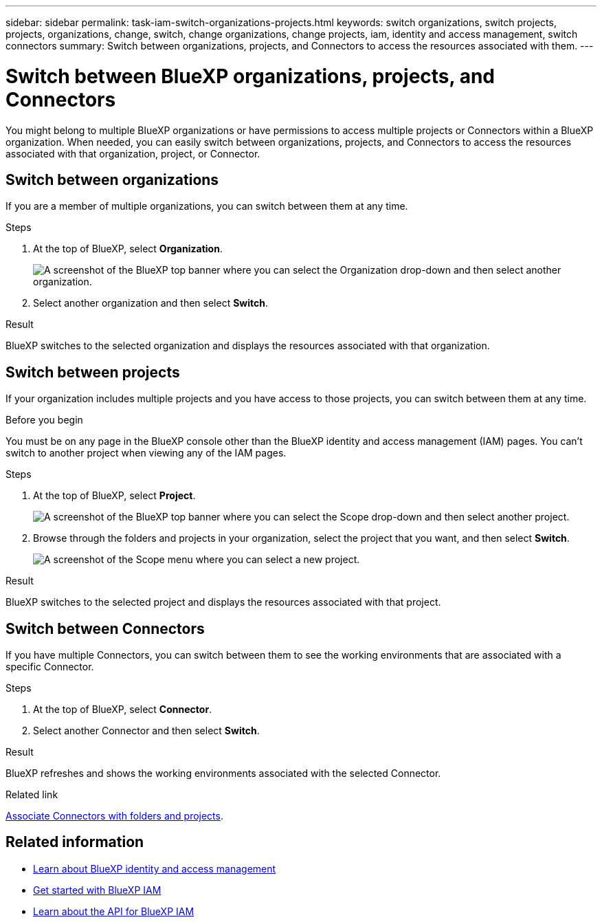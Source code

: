 ---
sidebar: sidebar
permalink: task-iam-switch-organizations-projects.html
keywords: switch organizations, switch projects, projects, organizations, change, switch, change organizations, change projects, iam, identity and access management, switch connectors
summary: Switch between organizations, projects, and Connectors to access the resources associated with them.
---

= Switch between BlueXP organizations, projects, and Connectors
:hardbreaks:
:nofooter:
:icons: font
:linkattrs:
:imagesdir: ./media/

[.lead]
You might belong to multiple BlueXP organizations or have permissions to access multiple projects or Connectors within a BlueXP organization. When needed, you can easily switch between organizations, projects, and Connectors to access the resources associated with that organization, project, or Connector.

== Switch between organizations

If you are a member of multiple organizations, you can switch between them at any time.

.Steps

. At the top of BlueXP, select *Organization*.
+
image:screenshot-iam-switch-organizations.png[A screenshot of the BlueXP top banner where you can select the Organization drop-down and then select another organization.]

. Select another organization and then select *Switch*.

.Result

BlueXP switches to the selected organization and displays the resources associated with that organization.

== Switch between projects

If your organization includes multiple projects and you have access to those projects, you can switch between them at any time.

.Before you begin

You must be on any page in the BlueXP console other than the BlueXP identity and access management (IAM) pages. You can't switch to another project when viewing any of the IAM pages.

.Steps

. At the top of BlueXP, select *Project*.
+
image:screenshot-iam-switch-projects.png[A screenshot of the BlueXP top banner where you can select the Scope drop-down and then select another project.]

. Browse through the folders and projects in your organization, select the project that you want, and then select *Switch*.
+
image:screenshot-iam-switch-projects-select.png[A screenshot of the Scope menu where you can select a new project.]

.Result

BlueXP switches to the selected project and displays the resources associated with that project.

== Switch between Connectors

If you have multiple Connectors, you can switch between them to see the working environments that are associated with a specific Connector.

.Steps

. At the top of BlueXP, select *Connector*.

. Select another Connector and then select *Switch*.

.Result

BlueXP refreshes and shows the working environments associated with the selected Connector.

.Related link

link:task-iam-associate-connectors.html[Associate Connectors with folders and projects].

== Related information

* link:concept-identity-and-access-management.html[Learn about BlueXP identity and access management]
* link:task-iam-get-started.html[Get started with BlueXP IAM]
* https://docs.netapp.com/us-en/bluexp-automation/tenancyv4/overview.html[Learn about the API for BlueXP IAM^]